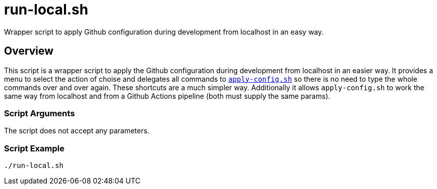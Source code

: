 = run-local.sh

Wrapper script to apply Github configuration during development from localhost in an easy way.

== Overview

This script is a wrapper script to apply the Github configuration during development
from localhost in an easier way. It provides a menu to select the action of choise and delegates
all commands to `xref:AUTO-GENERATED:bash-docs/src/main/github/apply-config-sh.adoc[apply-config.sh]`
so there is no need to type the whole commands over and over again. These shortcuts are a much
simpler way. Additionally it allows `apply-config.sh` to work the same way from localhost and from a
Github Actions pipeline (both must supply the same params).

=== Script Arguments

The script does not accept any parameters.

=== Script Example

[source, bash]

----
./run-local.sh
----
